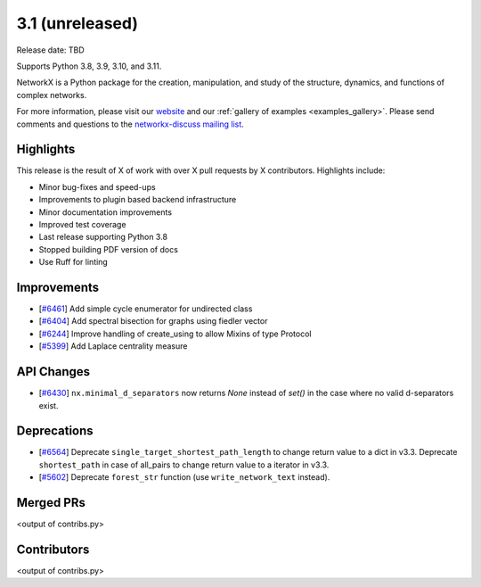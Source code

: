 3.1 (unreleased)
================

Release date: TBD

Supports Python 3.8, 3.9, 3.10, and 3.11.

NetworkX is a Python package for the creation, manipulation, and study of the
structure, dynamics, and functions of complex networks.

For more information, please visit our `website <https://networkx.org/>`_
and our :ref:`gallery of examples <examples_gallery>`.
Please send comments and questions to the `networkx-discuss mailing list
<http://groups.google.com/group/networkx-discuss>`_.

Highlights
----------

This release is the result of X of work with over X pull requests by
X contributors. Highlights include:

- Minor bug-fixes and speed-ups
- Improvements to plugin based backend infrastructure
- Minor documentation improvements
- Improved test coverage
- Last release supporting Python 3.8
- Stopped building PDF version of docs
- Use Ruff for linting

Improvements
------------

- [`#6461 <https://github.com/networkx/networkx/pull/6461>`_]
  Add simple cycle enumerator for undirected class
- [`#6404 <https://github.com/networkx/networkx/pull/6404>`_]
  Add spectral bisection for graphs using fiedler vector
- [`#6244 <https://github.com/networkx/networkx/pull/6244>`_]
  Improve handling of create_using to allow Mixins of type Protocol
- [`#5399 <https://github.com/networkx/networkx/pull/5399>`_]
  Add Laplace centrality measure

API Changes
-----------
- [`#6430 <https://github.com/networkx/networkx/issues/6430>`_]
  ``nx.minimal_d_separators`` now returns `None` instead of `set()` in the case
  where no valid d-separators exist.


Deprecations
------------

- [`#6564 <https://github.com/networkx/networkx/pull/6564>`_]
  Deprecate ``single_target_shortest_path_length`` to change return value to a dict in v3.3.
  Deprecate ``shortest_path`` in case of all_pairs to change return value to a iterator in v3.3.
- [`#5602 <https://github.com/networkx/networkx/pull/5602>`_]
  Deprecate ``forest_str`` function (use ``write_network_text`` instead).

Merged PRs
----------

<output of contribs.py>


Contributors
------------

<output of contribs.py>
